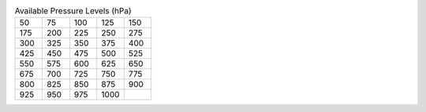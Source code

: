 .. list-table:: Available Pressure Levels (hPa)
   :widths: 6 6 6 6 6
   :header-rows: 0

   * - 50
     - 75
     - 100
     - 125
     - 150
   * - 175
     - 200
     - 225
     - 250
     - 275
   * - 300
     - 325
     - 350
     - 375
     - 400
   * - 425
     - 450
     - 475
     - 500
     - 525
   * - 550
     - 575
     - 600
     - 625
     - 650
   * - 675
     - 700
     - 725
     - 750
     - 775
   * - 800
     - 825
     - 850
     - 875
     - 900
   * - 925
     - 950
     - 975
     - 1000
     - 
